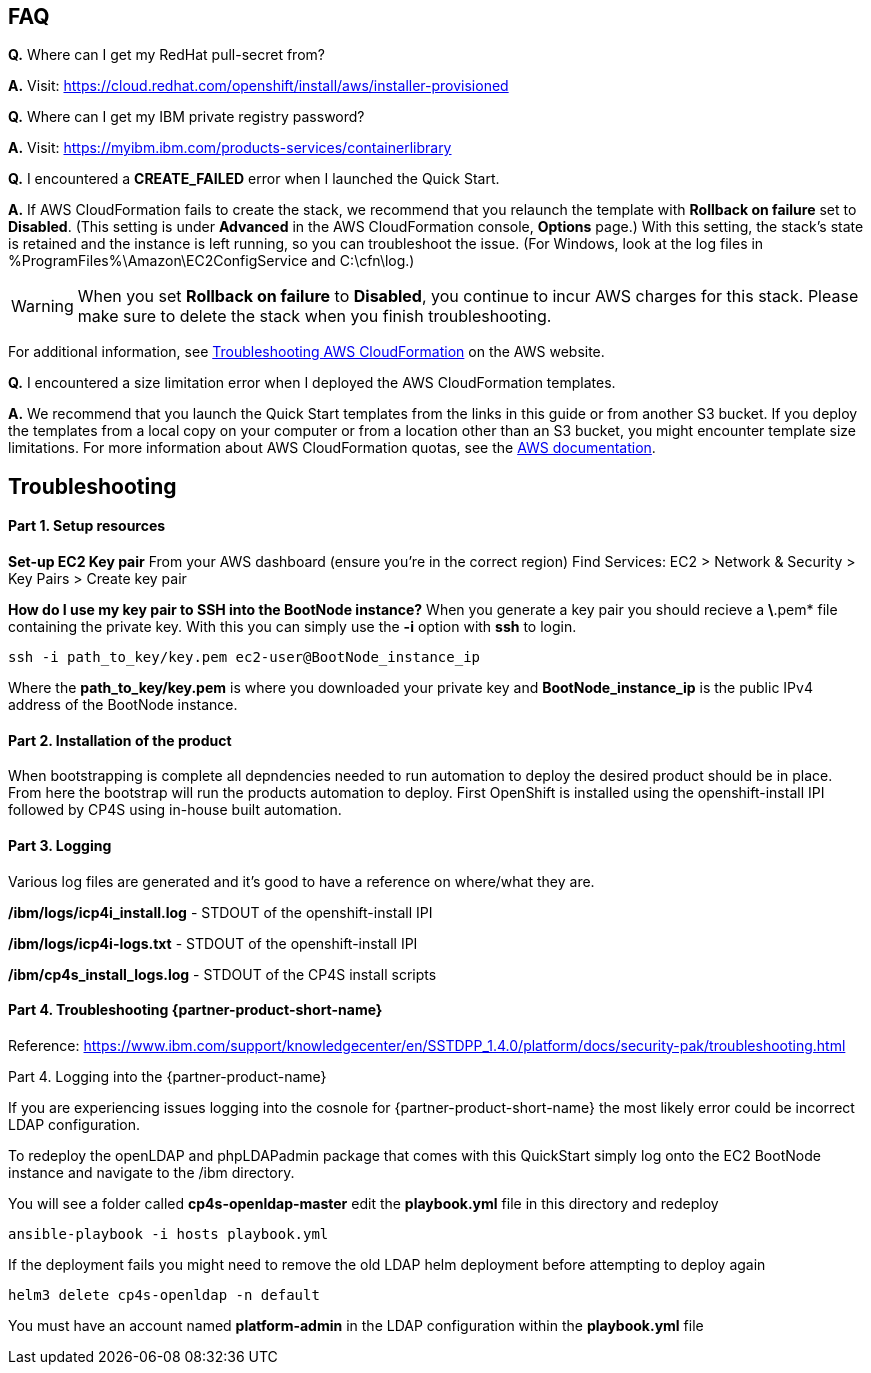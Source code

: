 // Add any tips or answers to anticipated questions. This could include the following troubleshooting information. If you don’t have any other Q&A to add, change “FAQ” to “Troubleshooting.”

== FAQ

*Q.* Where can I get my RedHat pull-secret from?

*A.* Visit: https://cloud.redhat.com/openshift/install/aws/installer-provisioned

*Q.* Where can I get my IBM private registry password?

*A.* Visit: https://myibm.ibm.com/products-services/containerlibrary

*Q.* I encountered a *CREATE_FAILED* error when I launched the Quick Start.

*A.* If AWS CloudFormation fails to create the stack, we recommend that you relaunch the template with *Rollback on failure* set to *Disabled*. (This setting is under *Advanced* in the AWS CloudFormation console, *Options* page.) With this setting, the stack’s state is retained and the instance is left running, so you can troubleshoot the issue. (For Windows, look at the log files in %ProgramFiles%\Amazon\EC2ConfigService and C:\cfn\log.)
// If you’re deploying on Linux instances, provide the location for log files on Linux, or omit this sentence.

WARNING: When you set *Rollback on failure* to *Disabled*, you continue to incur AWS charges for this stack. Please make sure to delete the stack when you finish troubleshooting.

For additional information, see https://docs.aws.amazon.com/AWSCloudFormation/latest/UserGuide/troubleshooting.html[Troubleshooting AWS CloudFormation^] on the AWS website.

*Q.* I encountered a size limitation error when I deployed the AWS CloudFormation templates.

*A.* We recommend that you launch the Quick Start templates from the links in this guide or from another S3 bucket. If you deploy the templates from a local copy on your computer or from a location other than an S3 bucket, you might encounter template size limitations. For more information about AWS CloudFormation quotas, see the http://docs.aws.amazon.com/AWSCloudFormation/latest/UserGuide/cloudformation-limits.html[AWS documentation^].


== Troubleshooting

#### Part 1. Setup resources

**Set-up EC2 Key pair**
From your AWS dashboard (ensure you're in the correct region)
Find Services: EC2 > Network & Security > Key Pairs > Create key pair

**How do I use my key pair to SSH into the BootNode instance?**
When you generate a key pair you should recieve a *\*.pem* file containing the private key. With this you can simply use the *-i* option with *ssh* to login.

```bash
ssh -i path_to_key/key.pem ec2-user@BootNode_instance_ip
```

Where the *path_to_key/key.pem* is where you downloaded your private key and *BootNode_instance_ip* is the public IPv4 address of the BootNode instance.

#### Part 2. Installation of the product

When bootstrapping is complete all depndencies needed to run automation to deploy the desired product should be in place. From here the bootstrap will run the products automation to deploy. First OpenShift is installed using the openshift-install IPI followed by CP4S using in-house built automation.

#### Part 3. Logging

Various log files are generated and it's good to have a reference on where/what they are.

**/ibm/logs/icp4i_install.log** - STDOUT of the openshift-install IPI

**/ibm/logs/icp4i-logs.txt** - STDOUT of the openshift-install IPI

**/ibm/cp4s_install_logs.log** - STDOUT of the CP4S install scripts

#### Part 4. Troubleshooting {partner-product-short-name}

Reference: https://www.ibm.com/support/knowledgecenter/en/SSTDPP_1.4.0/platform/docs/security-pak/troubleshooting.html

Part 4. Logging into the {partner-product-name}

If you are experiencing issues logging into the cosnole for {partner-product-short-name} the most likely error could be incorrect LDAP configuration.

To redeploy the openLDAP and phpLDAPadmin package that comes with this QuickStart simply log onto the EC2 BootNode instance and navigate to the /ibm directory.

You will see a folder called **cp4s-openldap-master** edit the **playbook.yml** file in this directory and redeploy

```bash
ansible-playbook -i hosts playbook.yml
```

If the deployment fails you might need to remove the old LDAP helm deployment before attempting to deploy again

```bash
helm3 delete cp4s-openldap -n default
```

You must have an account named **platform-admin** in the LDAP configuration within the **playbook.yml** file
